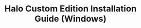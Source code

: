 #+TITLE: Halo Custom Edition Installation Guide (Windows)
#+HTML_HEAD: <link rel="stylesheet" type="text/css" href="https://gongzhitaao.org/orgcss/org.css"/>
